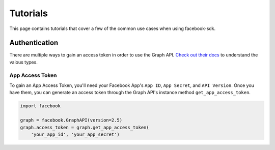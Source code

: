 =============
Tutorials
=============

This page contains tutorials that cover a few of the common use cases when using facebook-sdk.

Authentication
=======================

There are multiple ways to gain an access token in order to use the Graph API. `Check out
their docs`_ to understand the vaious types.

.. _Check out their docs: https://developers.facebook.com/docs/facebook-login/access-tokens

App Access Token
----------------

To gain an App Access Token, you'll need your Facebook App's ``App ID``, ``App Secret``, and ``API Version``. Once
you have them, you can generate an access token through the Graph API's instance method
``get_app_access_token``.

.. code-block:: python

    import facebook

    graph = facebook.GraphAPI(version=2.5)
    graph.access_token = graph.get_app_access_token(
        'your_app_id', 'your_app_secret')
